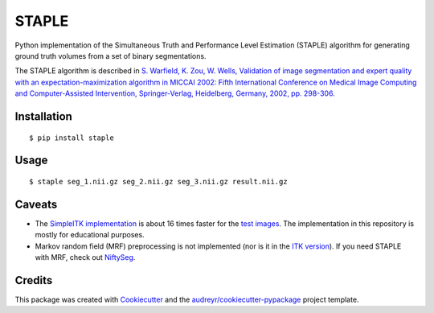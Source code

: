 ======
STAPLE
======


.. image:: https://img.shields.io/pypi/v/staple.svg
        :target: https://pypi.python.org/pypi/staple

.. image:: https://img.shields.io/travis/fepegar/staple.svg
        :target: https://travis-ci.org/fepegar/staple

.. image:: https://readthedocs.org/projects/staple/badge/?version=latest
        :target: https://staple.readthedocs.io/en/latest/?badge=latest
        :alt: Documentation Status


.. image:: https://pyup.io/repos/github/fepegar/staple/shield.svg
     :target: https://pyup.io/repos/github/fepegar/staple/
     :alt: Updates



Python implementation of the Simultaneous Truth and Performance Level
Estimation (STAPLE) algorithm for generating ground truth volumes from
a set of binary segmentations.

The STAPLE algorithm is described in
`S. Warfield, K. Zou, W. Wells, Validation of image segmentation and
expert quality with an expectation-maximization algorithm in MICCAI 2002:
Fifth International Conference on Medical Image Computing and
Computer-Assisted Intervention, Springer-Verlag, Heidelberg, Germany, 2002,
pp. 298-306 <https://www.ncbi.nlm.nih.gov/pubmed/15250643/>`_.


Installation
------------

::

   $ pip install staple


Usage
-----

::

$ staple seg_1.nii.gz seg_2.nii.gz seg_3.nii.gz result.nii.gz


Caveats
-------

- The `SimpleITK implementation <https://itk.org/SimpleITKDoxygen/html/classitk_1_1simple_1_1STAPLEImageFilter.html>`_
  is about 16 times faster for the
  `test images <https://github.com/fepegar/staple/blob/master/tests/itk_urls.txt>`_.
  The implementation in this repository is mostly for educational purposes.
- Markov random field (MRF) preprocessing is not implemented (nor is it in the
  `ITK version <https://github.com/InsightSoftwareConsortium/ITK/blob/master/Modules/Filtering/ImageCompare/include/itkSTAPLEImageFilter.hxx>`_).
  If you need STAPLE with MRF, check out
  `NiftySeg <https://github.com/KCL-BMEIS/NiftySeg/blob/master/seg-lib/_seg_LabFusion.cpp>`_.


Credits
-------

This package was created with Cookiecutter_ and the `audreyr/cookiecutter-pypackage`_ project template.

.. _Cookiecutter: https://github.com/audreyr/cookiecutter
.. _`audreyr/cookiecutter-pypackage`: https://github.com/audreyr/cookiecutter-pypackage
